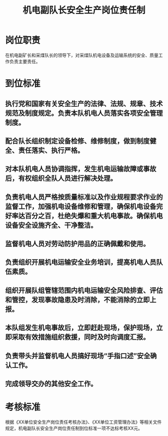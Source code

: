 :PROPERTIES:
:ID:       a38705cf-ab52-4a0c-8d9c-dce93c3dc1df
:END:
#+title: 机电副队长安全生产岗位责任制
* 岗位职责
在机电副矿长和采煤队长的领导下，对采煤队机电设备及运输系统的安全、质量工作负责主要责任。
* 到位标准
** 执行党和国家有关安全生产的法律、法规、规章、技术规范及制度规定。负责本队机电人员落实各项安全管理制度。
** 配合队长组织制定设备检修、维修制度，做到制度健全、责任落实、执行严格。
** 对本队机电人员协调指挥，发生机电运输故障或事故后，有权组织全队人员进行解决处理。
** 负责机电人员严格按质量标准以及作业规程要求作业的监督工作，加强机电设备维修和管理，确保机电设备完好率达百分之百，杜绝失爆和重大机电事故。确保机电设备安全设施齐全、干净整洁。
** 监督机电人员对劳动防护用品的正确佩戴和使用。
** 负责组织开展机电运输安全业务培训，提高机电人员队伍素质。
** 组织开展队组管辖范围内机电运输安全风险排查、评估和管控，发现事故隐患及时消除，不能消除的立即上报。
** 本队组发生机电事故后，立即赶赴现场，保护现场，立即采取有效措施组织救援，同时及时向调度汇报。
** 负责带头并监督机电人员搞好现场“手指口述”安全确认工作。
** 完成领导交办的其他安全工作。
* 考核标准
根据《XX单位安全生产岗位责任考核办法》、《XX单位工资管理办法》等相关文件规定，机电副队长安全生产岗位责任制到位标准一项不达标考核XX元。
